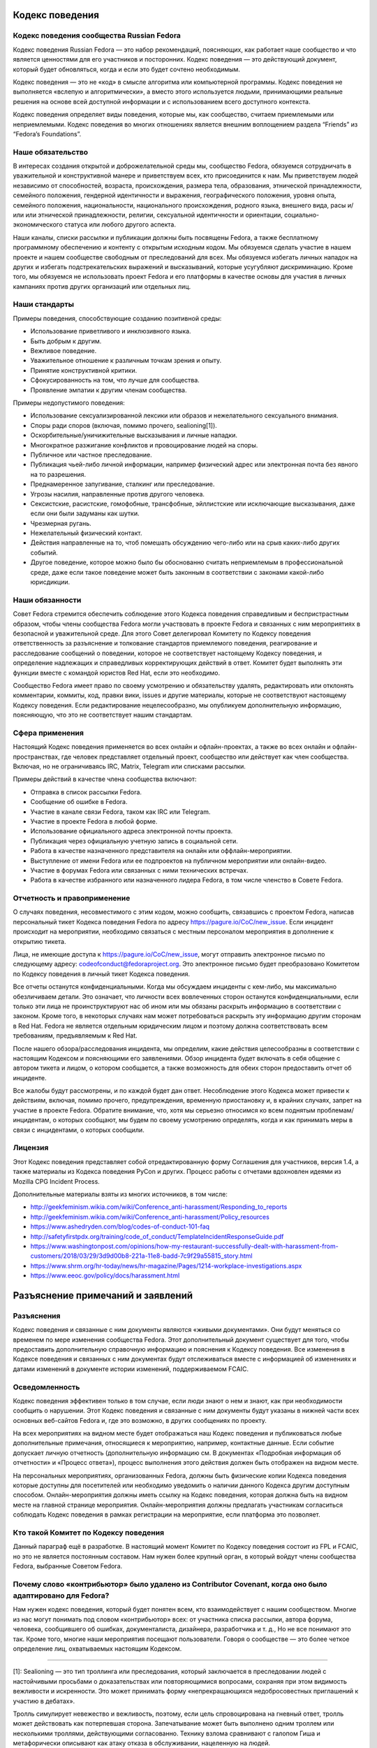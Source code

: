 Кодекс поведения
================

Кодекс поведения сообщества Russian Fedora
------------------------------------------

Кодекс поведения Russian Fedora — это набор рекомендаций, поясняющих, как
работает наше сообщество и что является ценностями для его участников и
посторонних. Кодекс поведения — это действующий документ, который будет
обновляться, когда и если это будет сочтено необходимым.

Кодекс поведения — это не «код» в смысле алгоритма или компьютерной программы.
Кодекс поведения не выполняется «вслепую и алгоритмически», а вместо этого
используется людьми, принимающими реальные решения на основе всей доступной
информации и с использованием всего доступного контекста.

Кодекс поведения определяет виды поведения, которые мы, как сообщество, считаем
приемлемыми или неприемлемыми. Кодекс поведения во многих отношениях является
внешним воплощением раздела “Friends” из “Fedora’s Foundations”.

Наше обязательство
------------------

В интересах создания открытой и доброжелательной среды мы, сообщество Fedora,
обязуемся сотрудничать в уважительной и конструктивной манере и приветствуем
всех, кто присоединится к нам. Мы приветствуем людей независимо от способностей,
возраста, происхождения, размера тела, образования, этнической принадлежности,
семейного положения, гендерной идентичности и выражения, географического
положения, уровня опыта, семейного положения, национальности, национального
происхождения, родного языка, внешнего вида, расы и/или или этнической
принадлежности, религии, сексуальной идентичности и ориентации,
социально-экономического статуса или любого другого аспекта.

Наши каналы, списки рассылки и публикации должны быть посвящены Fedora, а также
бесплатному программному обеспечению и контенту с открытым исходным кодом. Мы
обязуемся сделать участие в нашем проекте и нашем сообществе свободным от
преследований для всех. Мы обязуемся избегать личных нападок на других и
избегать подстрекательских выражений и высказываний, которые усугубляют
дискриминацию. Кроме того, мы обязуемся не использовать проект Fedora и его
платформы в качестве основы для участия в личных кампаниях против других
организаций или отдельных лиц.

Наши стандарты
--------------

Примеры поведения, способствующие созданию позитивной среды:

-  Использование приветливого и инклюзивного языка.
-  Быть добрым к другим.
-  Вежливое поведение.
-  Уважительное отношение к различным точкам зрения и опыту.
-  Принятие конструктивной критики.
-  Сфокусированность на том, что лучше для сообщества.
-  Проявление эмпатии к другим членам сообщества.

Примеры недопустимого поведения:

-  Использование сексуализированной лексики или образов и нежелательного
   сексуального внимания.
-  Споры ради споров (включая, помимо прочего, sealioning[1]).
-  Оскорбительные/уничижительные высказывания и личные нападки.
-  Многократное разжигание конфликтов и провоцирование людей на споры.
-  Публичное или частное преследование.
-  Публикация чьей-либо личной информации, например физический адрес или
   электронная почта без явного на то разрешения.
-  Преднамеренное запугивание, сталкинг или преследование.
-  Угрозы насилия, направленные против другого человека.
-  Сексистские, расистские, гомофобные, трансфобные, эйллистские или исключающие
   высказывания, даже если они были задуманы как шутки.
-  Чрезмерная ругань.
-  Нежелательный физический контакт.
-  Действия направленные на то, чтоб помешать обсуждению чего-либо или на срыв
   каких-либо других событий.
-  Другое поведение, которое можно было бы обоснованно считать неприемлемым в
   профессиональной среде, даже если такое поведение может быть законным в
   соответствии с законами какой-либо юрисдикции.

Наши обязанности
----------------

Совет Fedora стремится обеспечить соблюдение этого Кодекса поведения
справедливым и беспристрастным образом, чтобы члены сообщества Fedora могли
участвовать в проекте Fedora и связанных с ним мероприятиях в безопасной и
уважительной среде. Для этого Совет делегировал Комитету по Кодексу поведения
ответственность за разъяснение и толкование стандартов приемлемого поведения,
реагирование и расследование сообщений о поведении, которое не соответствует
настоящему Кодексу поведения, и определение надлежащих и справедливых
корректирующих действий в ответ. Комитет будет выполнять эти функции вместе с
командой юристов Red Hat, если это необходимо.

Сообщество Fedora имеет право по своему усмотрению и обязательству удалять,
редактировать или отклонять комментарии, коммиты, код, правки вики, issues и
другие материалы, которые не соответствуют настоящему Кодексу поведения. Если
редактирование нецелесообразно, мы опубликуем дополнительную информацию,
поясняющую, что это не соответствует нашим стандартам.

Сфера применения
----------------

Настоящий Кодекс поведения применяется во всех онлайн и офлайн-проектах, а также
во всех онлайн и офлайн-пространствах, где человек представляет отдельный
проект, сообщество или действует как член сообщества. Включая, но не
ограничиваясь IRC, Matrix, Telegram или списками рассылки.

Примеры действий в качестве члена сообщества включают:

-  Отправка в список рассылки Fedora.
-  Сообщение об ошибке в Fedora.
-  Участие в канале связи Fedora, таком как IRC или Telegram.
-  Участие в проекте Fedora в любой форме.
-  Использование официального адреса электронной почты проекта.
-  Публикация через официальную учетную запись в социальной сети.
-  Работа в качестве назначенного представителя на онлайн или
   оффлайн-мероприятии.
-  Выступление от имени Fedora или ее подпроектов на публичном мероприятии или
   онлайн-видео.
-  Участие в форумах Fedora или связанных с ними технических встречах.
-  Работа в качестве избранного или назначенного лидера Fedora, в том числе
   членство в Совете Fedora.

Отчетность и правоприменение
----------------------------

О случаях поведения, несовместимого с этим кодом, можно сообщить, связавшись с
проектом Fedora, написав персональный тикет Кодекса поведения Fedora по адресу
https://pagure.io/CoC/new_issue. Если инцидент происходит на мероприятии,
необходимо связаться с местным персоналом мероприятия в дополнение к открытию
тикета.

Лица, не имеющие доступа к https://pagure.io/CoC/new_issue, могут отправить
электронное письмо по следующему адресу: codeofconduct@fedoraproject.org. Это
электронное письмо будет преобразовано Комитетом по Кодексу поведения в личный
тикет Кодекса поведения.

Все отчеты останутся конфиденциальными. Когда мы обсуждаем инциденты с кем-либо,
мы максимально обезличиваем детали. Это означает, что личности всех вовлеченных
сторон останутся конфиденциальными, если только эти лица не проинструктируют нас
об ином или мы обязаны раскрыть информацию в соответствии с законом. Кроме
того, в некоторых случаях нам может потребоваться раскрыть эту информацию другим
сторонам в Red Hat. Fedora не является отдельным юридическим лицом и поэтому
должна соответствовать всем требованиям, предъявляемым к Red Hat.

После нашего обзора/расследования инцидента, мы определим, какие действия
целесообразны в соответствии с настоящим Кодексом и поясняющими его заявлениями.
Обзор инцидента будет включать в себя общение с автором тикета и лицом, о
котором сообщается, а также возможность для обеих сторон предоставить отчет об
инциденте.

Все жалобы будут рассмотрены, и по каждой будет дан ответ. Несоблюдение этого
Кодекса может привести к действиям, включая, помимо прочего, предупреждения,
временную приостановку и, в крайних случаях, запрет на участие в проекте Fedora.
Обратите внимание, что, хотя мы серьезно относимся ко всем поднятым
проблемам/инцидентам, о которых сообщают, мы будем по своему усмотрению
определять, когда и как принимать меры в связи с инцидентами, о которых
сообщили.

Лицензия
--------

Этот Кодекс поведения представляет собой отредактированную форму Соглашения для
участников, версия 1.4, а также материалы из Кодекса поведения PyCon и других.
Процесс работы с отчетами вдохновлен идеями из Mozilla CPG Incident Process.

Дополнительные материалы взяты из многих источников, в том числе:

-  http://geekfeminism.wikia.com/wiki/Conference_anti-harassment/Responding_to_reports
-  http://geekfeminism.wikia.com/wiki/Conference_anti-harassment/Policy_resources
-  https://www.ashedryden.com/blog/codes-of-conduct-101-faq
-  http://safetyfirstpdx.org/training/code_of_conduct/TemplateIncidentResponseGuide.pdf
-  https://www.washingtonpost.com/opinions/how-my-restaurant-successfully-dealt-with-harassment-from-customers/2018/03/29/3d9d00b8-221a-11e8-badd-7c9f29a55815_story.html
-  https://www.shrm.org/hr-today/news/hr-magazine/Pages/1214-workplace-investigations.aspx
-  https://www.eeoc.gov/policy/docs/harassment.html

Разъяснение примечаний и заявлений
==================================

Разъяснения
-----------

Кодекс поведения и связанные с ним документы являются «живыми документами». Они
будут меняться со временем по мере изменения сообщества Fedora. Этот
дополнительный документ существует для того, чтобы предоставить дополнительную
справочную информацию и пояснения к Кодексу поведения. Все изменения в Кодексе
поведения и связанных с ним документах будут отслеживаться вместе с информацией
об изменениях и датами изменений в документе истории изменений, поддерживаемом
FCAIC.

Осведомленность
---------------

Кодекс поведения эффективен только в том случае, если люди знают о нем и знают,
как при необходимости сообщить о нарушении. Этот Кодекс поведения и связанные с
ним документы будут указаны в нижней части всех основных веб-сайтов Fedora и,
где это возможно, в других сообщениях по проекту.

На всех мероприятиях на видном месте будет отображаться наш Кодекс поведения и
публиковаться любые дополнительные примечания, относящиеся к мероприятию,
например, контактные данные. Если событие допускает личную отчетность
(дополнительную информацию см. В документах «Подробная информация об отчетности»
и «Процесс ответа»), процесс выполнения этого действия должен быть отображен на
видном месте.

На персональных мероприятиях, организованных Fedora, должны быть физические
копии Кодекса поведения которые доступны для посетителей или необходимо
уведомить о наличии данного Кодекса другим доступным способом.
Онлайн-мероприятия должны иметь ссылку на Кодекс поведения, которая должна быть
на видном месте на главной странице мероприятия. Онлайн-мероприятия должны
предлагать участникам согласиться соблюдать Кодекс поведения в рамках
регистрации на мероприятие, если платформа это позволяет.

Кто такой Комитет по Кодексу поведения
--------------------------------------

Данный параграф ещё в разработке. В настоящий момент Комитет по Кодексу
поведения состоит из FPL и FCAIC, но это не является постоянным составом. Нам
нужен более крупный орган, в который войдут члены сообщества Fedora, выбранные
Советом Fedora.

Почему слово «контрибьютор» было удалено из Contributor Covenant, когда оно было адаптировано для Fedora?
---------------------------------------------------------------------------------------------------------

Нам нужен кодекс поведения, который будет понятен всем, кто взаимодействует с
нашим сообществом. Многие из нас могут понимать под словом «контрибьютор» всех:
от участника списка рассылки, автора форума, человека, сообщившего об ошибках,
документалиста, дизайнера, разработчика и т. д., Но не все понимают это так.
Кроме того, многие наши мероприятия посещают пользователи. Говоря о сообществе —
это более четкое определение лиц, охватываемых настоящим Кодексом.

--------------

[1]: Sealioning — это тип троллинга или преследования, который заключается в
преследовании людей с настойчивыми просьбами о доказательствах или
повторяющимися вопросами, сохраняя при этом видимость вежливости и искренности.
Это может принимать форму «непрекращающихся недобросовестных приглашений к
участию в дебатах».

Тролль симулирует невежество и вежливость, поэтому, если цель спровоцирована на
гневный ответ, тролль может действовать как потерпевшая сторона. Запечатывание
может быть выполнено одним троллем или несколькими троллями, действующими
согласованно. Технику взлома сравнивают с галопом Гиша и метафорически описывают
как атаку отказа в обслуживании, нацеленную на людей.

В эссе в сборнике «Перспективы вредоносной речи в Интернете», опубликованном
Центром Интернета и общества Беркмана Кляйна в Гарварде, отмечается:

   С риторической точки зрения, преследование объединяет настойчивые вопросы —
   часто относительно базовой информации, информации, которую легко найти в
   другом месте, или несвязанных или косвенных моментов — с громко настаиваемой
   приверженностью к разумным дебатам. Он маскируется под искреннюю попытку
   учиться и общаться. Таким образом, запечатывание работает как на то, чтобы
   истощить терпение, внимание и коммуникативные усилия цели, так и на то, чтобы
   изобразить цель как необоснованную. Хотя вопросы о «морском льве» могут
   показаться невинными, они заданы злонамеренно и имеют пагубные последствия.

В декабре 2020 года в онлайн-словаре Merriam-Webster термин был указан как
«Слова, которые мы наблюдаем», то есть «слова, которые мы все чаще используем,
но еще не соответствовали нашим критериям для включения»:

   Что нужно знать: запечатывание — это тактика преследования, при которой
   участник дебатов или онлайн-дискуссий пристает к другому участнику
   неискренними вопросами под видом искренности, надеясь подорвать терпение или
   добрую волю цели до такой степени, что они кажутся необоснованными. Часто при
   захвате морского пехотинца запрашивались доказательства даже для основных
   утверждений.

--------------

Первоисточник: https://pagure.io/Fedora-Council/tickets/issue/145.
